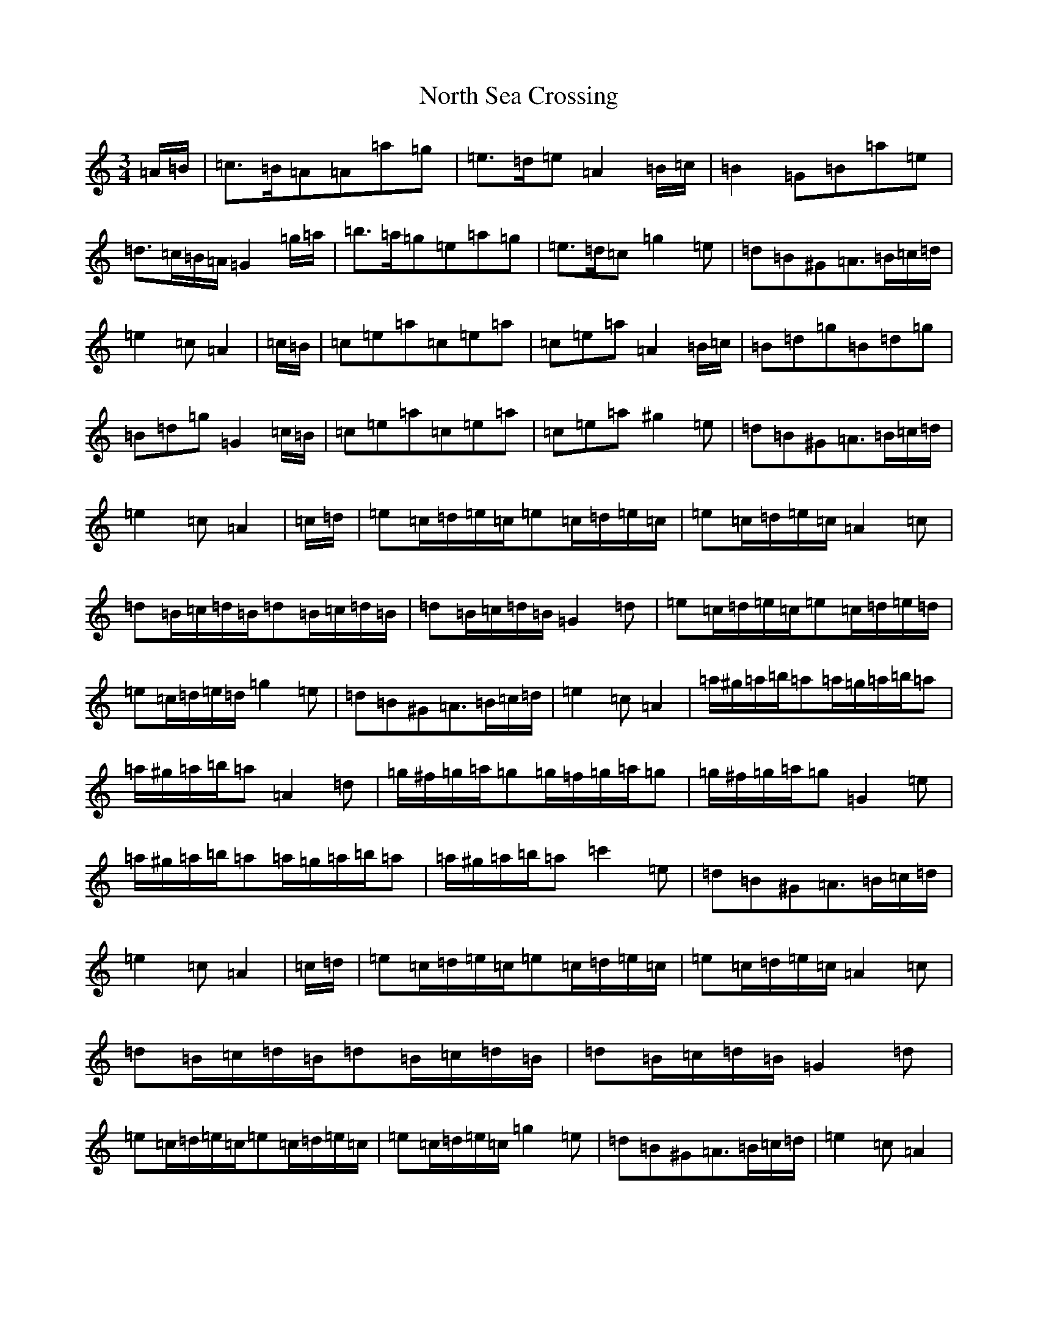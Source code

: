 X: 12944
T: North Sea Crossing
S: https://thesession.org/tunes/19192#setting37752
Z: D Major
R: waltz
M: 3/4
L: 1/8
K: C Major
=A/2=B/2|=c>=B=A=A=a=g|=e>=d=e=A2=B/2=c/2|=B2=G=B=a=e|=d>=c=B/2=A/2=G2=g/2=a/2|=b>=a=g=e=a=g|=e>=d=c=g2=e|=d=B^G=A>=B=c/2=d/2|=e2=c=A2|=c/2=B/2|=c=e=a=c=e=a|=c=e=a=A2=B/2=c/2|=B=d=g=B=d=g|=B=d=g=G2=c/2=B/2|=c=e=a=c=e=a|=c=e=a^g2=e|=d=B^G=A>=B=c/2=d/2|=e2=c=A2|=c/2=d/2|=e=c/2=d/2=e/2=c/2=e=c/2=d/2=e/2=c/2|=e=c/2=d/2=e/2=c/2=A2=c|=d=B/2=c/2=d/2=B/2=d=B/2=c/2=d/2=B/2|=d=B/2=c/2=d/2=B/2=G2=d|=e=c/2=d/2=e/2=c/2=e=c/2=d/2=e/2=d/2|=e=c/2=d/2=e/2=d/2=g2=e|=d=B^G=A>=B=c/2=d/2|=e2=c=A2|=a/2^g/2=a/2=b/2=a=a/2=g/2=a/2=b/2=a|=a/2^g/2=a/2=b/2=a=A2=d|=g/2^f/2=g/2=a/2=g=g/2=f/2=g/2=a/2=g|=g/2^f/2=g/2=a/2=g=G2=e|=a/2^g/2=a/2=b/2=a=a/2=g/2=a/2=b/2=a|=a/2^g/2=a/2=b/2=a=c'2=e|=d=B^G=A>=B=c/2=d/2|=e2=c=A2|=c/2=d/2|=e=c/2=d/2=e/2=c/2=e=c/2=d/2=e/2=c/2|=e=c/2=d/2=e/2=c/2=A2=c|=d=B/2=c/2=d/2=B/2=d=B/2=c/2=d/2=B/2|=d=B/2=c/2=d/2=B/2=G2=d|=e=c/2=d/2=e/2=c/2=e=c/2=d/2=e/2=c/2|=e=c/2=d/2=e/2=c/2=g2=e|=d=B^G=A>=B=c/2=d/2|=e2=c=A2|